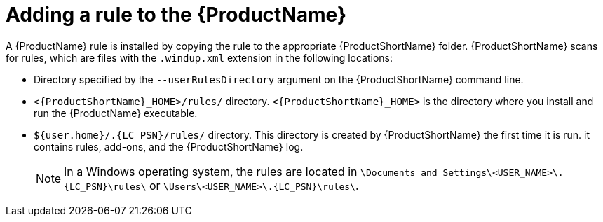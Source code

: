 // Module included in the following assemblies:
//
// * docs/rules-development-guide/master.adoc

:_content-type: PROCEDURE
[id="add-rule-to-mta_{context}"]
= Adding a rule to the {ProductName}

A {ProductName} rule is installed by copying the rule to the appropriate {ProductShortName} folder. {ProductShortName} scans for rules, which are files with the `.windup.xml` extension in the following locations:

* Directory specified by the `--userRulesDirectory` argument on the {ProductShortName} command line.
* `<{ProductShortName}_HOME>/rules/` directory. `<{ProductShortName}_HOME>` is the directory where you install and run the {ProductName} executable.
* `${user.home}/.{LC_PSN}/rules/` directory. This directory is created by {ProductShortName} the first time it is run. it contains rules, add-ons, and the {ProductShortName} log.
+
[NOTE]
====
In a Windows operating system, the rules are located in `+\Documents and Settings\<USER_NAME>\.{LC_PSN}\rules\+` or `+\Users\<USER_NAME>\.{LC_PSN}\rules\+`.
====
